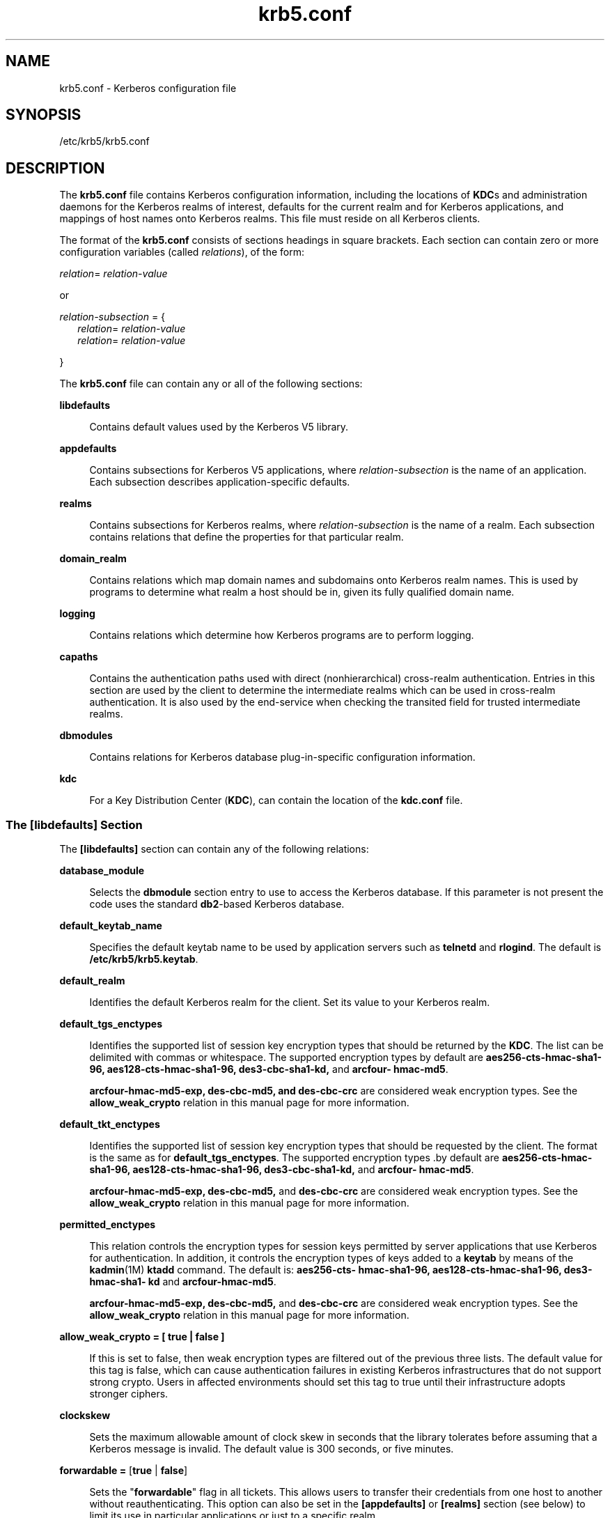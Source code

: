 '\" te
.\" Copyright (c) 2009, 2011, Oracle and/or its affiliates. All rights reserved.
.TH krb5.conf 4 "8 Jul 2011" "SunOS 5.11" "File Formats"
.SH NAME
krb5.conf \- Kerberos configuration file
.SH SYNOPSIS
.LP
.nf
/etc/krb5/krb5.conf
.fi

.SH DESCRIPTION
.sp
.LP
The \fBkrb5.conf\fR file contains Kerberos configuration information, including the locations of \fBKDC\fRs and administration daemons for the Kerberos realms of interest, defaults for the current realm and for Kerberos applications, and mappings of host names onto Kerberos realms. This file must reside on all Kerberos clients.
.sp
.LP
The format of the \fBkrb5.conf\fR consists of sections headings in square brackets. Each section can contain zero or more configuration variables (called \fIrelations\fR), of the form:
.sp
.LP
\fIrelation\fR= \fIrelation-value\fR 
.sp
.LP
or
.sp
.LP
\fIrelation-subsection\fR = {
.br
.in +2
\fIrelation\fR= \fIrelation-value\fR 
.in -2
.br
.in +2
\fIrelation\fR= \fIrelation-value\fR 
.in -2
.sp
.LP
}
.sp
.LP
The \fBkrb5.conf\fR file can contain any or all of the following sections:
.sp
.ne 2
.mk
.na
\fB\fBlibdefaults\fR\fR
.ad
.sp .6
.RS 4n
Contains default values used by the Kerberos V5 library.
.RE

.sp
.ne 2
.mk
.na
\fB\fBappdefaults\fR\fR
.ad
.sp .6
.RS 4n
Contains subsections for Kerberos V5 applications, where \fIrelation-subsection\fR is the name of an application. Each subsection describes application-specific defaults.
.RE

.sp
.ne 2
.mk
.na
\fB\fBrealms\fR\fR
.ad
.sp .6
.RS 4n
Contains subsections for Kerberos realms, where \fIrelation-subsection\fR is the name of a realm. Each subsection contains relations that define the properties for that particular realm.
.RE

.sp
.ne 2
.mk
.na
\fB\fBdomain_realm\fR\fR
.ad
.sp .6
.RS 4n
Contains relations which map domain names and subdomains onto Kerberos realm names. This is used by programs to determine what realm a host should be in, given its fully qualified domain name.
.RE

.sp
.ne 2
.mk
.na
\fB\fBlogging\fR\fR
.ad
.sp .6
.RS 4n
Contains relations which determine how Kerberos programs are to perform logging.
.RE

.sp
.ne 2
.mk
.na
\fB\fBcapaths\fR\fR
.ad
.sp .6
.RS 4n
Contains the authentication paths used with direct (nonhierarchical) cross-realm authentication. Entries in this section are used by the client to determine the intermediate realms which can be used in cross-realm authentication. It is also used by the end-service when checking the transited field for trusted intermediate realms.
.RE

.sp
.ne 2
.mk
.na
\fB\fBdbmodules\fR\fR
.ad
.sp .6
.RS 4n
Contains relations for Kerberos database plug-in-specific configuration information.
.RE

.sp
.ne 2
.mk
.na
\fB\fBkdc\fR\fR
.ad
.sp .6
.RS 4n
For a Key Distribution Center (\fBKDC\fR), can contain the location of the \fBkdc.conf\fR file.
.RE

.SS "The \fB[libdefaults]\fR Section"
.sp
.LP
The \fB[libdefaults]\fR section can contain any of the following relations:
.sp
.ne 2
.mk
.na
\fB\fBdatabase_module\fR\fR
.ad
.sp .6
.RS 4n
Selects the \fBdbmodule\fR section entry to use to access the Kerberos database. If this parameter is not present the code uses the standard \fBdb2\fR-based Kerberos database.
.RE

.sp
.ne 2
.mk
.na
\fB\fBdefault_keytab_name\fR\fR
.ad
.sp .6
.RS 4n
Specifies the default keytab name to be used by application servers such as \fBtelnetd\fR and \fBrlogind\fR. The default is \fB/etc/krb5/krb5.keytab\fR.
.RE

.sp
.ne 2
.mk
.na
\fB\fBdefault_realm\fR\fR
.ad
.sp .6
.RS 4n
Identifies the default Kerberos realm for the client. Set its value to your Kerberos realm.
.RE

.sp
.ne 2
.mk
.na
\fB\fBdefault_tgs_enctypes\fR\fR
.ad
.sp .6
.RS 4n
Identifies the supported list of session key encryption types that should be returned by the \fBKDC\fR. The list can be delimited with commas or whitespace. The supported encryption types by default are \fBaes256-cts-hmac-sha1-96, aes128-cts-hmac-sha1-96, des3-cbc-sha1-kd, \fRand \fBarcfour- hmac-md5\fR.
.sp
\fBarcfour-hmac-md5-exp, des-cbc-md5, and des-cbc-crc\fR are considered weak encryption types.  See the \fBallow_weak_crypto\fR relation in this manual page for more information.
.RE

.sp
.ne 2
.mk
.na
\fB\fBdefault_tkt_enctypes\fR\fR
.ad
.sp .6
.RS 4n
Identifies the supported list of session key encryption types that should be requested by the client. The format is the same as for \fBdefault_tgs_enctypes\fR. The supported encryption types .by default are \fBaes256-cts-hmac-sha1-96, aes128-cts-hmac-sha1-96, des3-cbc-sha1-kd,\fR and\fB arcfour- hmac-md5\fR.
.sp
\fBarcfour-hmac-md5-exp, des-cbc-md5,\fR and \fBdes-cbc-crc\fR are considered weak encryption types. See the \fBallow_weak_crypto\fR relation in this manual page for more information.
.RE

.sp
.ne 2
.mk
.na
\fB\fBpermitted_enctypes\fR\fR
.ad
.sp .6
.RS 4n
  This relation controls the encryption types for  session keys  permitted by server applications that use Kerberos for authentication. In addition, it controls the encryption  types  of  keys  added to a \fBkeytab\fR by means of the \fBkadmin\fR(1M) \fBktadd\fR command. The  default  is: \fBaes256-cts- hmac-sha1-96,  aes128-cts-hmac-sha1-96,  des3-hmac-sha1- kd\fR and \fBarcfour-hmac-md5\fR. 
.sp
\fBarcfour-hmac-md5-exp, des-cbc-md5,\fR and \fBdes-cbc-crc\fR are considered weak encryption types. See the \fBallow_weak_crypto\fR relation in this manual page for more information.
.RE

.sp
.ne 2
.mk
.na
\fB\fBallow_weak_crypto = [ true | false ]\fR\fR
.ad
.sp .6
.RS 4n
 If this is set to false, then weak encryption types are filtered out of the previous three lists. The default value for this tag is false, which can cause authentication failures in existing Kerberos infrastructures that  do not support strong crypto. Users in affected environments should set this tag to true until their  infrastructure  adopts  stronger ciphers.
.RE

.sp
.ne 2
.mk
.na
\fB\fBclockskew\fR\fR
.ad
.sp .6
.RS 4n
Sets the maximum allowable amount of clock skew in seconds that the library tolerates before assuming that a Kerberos message is invalid. The default value is 300 seconds, or five minutes.
.RE

.sp
.ne 2
.mk
.na
\fB\fBforwardable =\fR [\fBtrue\fR | \fBfalse\fR]\fR
.ad
.sp .6
.RS 4n
Sets the "\fBforwardable\fR" flag in all tickets. This allows users to transfer their credentials from one host to another without reauthenticating. This option can also be set in the \fB[appdefaults]\fR or \fB[realms]\fR section (see below) to limit its use in particular applications or just to a specific realm.
.RE

.sp
.ne 2
.mk
.na
\fB\fBproxiable =\fR [\fBtrue\fR | \fBfalse\fR]\fR
.ad
.sp .6
.RS 4n
Sets the \fBproxiable\fR flag in all tickets. This allows users to create a proxy ticket that can be transferred to a kerberized service to allow that service to perform some function on behalf of the original user. This option can also be set in the \fB[appdefaults]\fR or \fB[realms]\fR section (see below) to limit its use in particular applications or just to a specific realm.
.RE

.sp
.ne 2
.mk
.na
\fB\fBrenew_lifetime =\fR\fIlifetime\fR\fR
.ad
.sp .6
.RS 4n
Requests renewable tickets, with a total lifetime of \fIlifetime\fR. The value for \fIlifetime\fR must be followed immediately by one of the following delimiters:
.sp
.ne 2
.mk
.na
\fB\fBs\fR\fR
.ad
.sp .6
.RS 4n
seconds
.RE

.sp
.ne 2
.mk
.na
\fB\fBm\fR\fR
.ad
.sp .6
.RS 4n
minutes
.RE

.sp
.ne 2
.mk
.na
\fB\fBh\fR\fR
.ad
.sp .6
.RS 4n
hours
.RE

.sp
.ne 2
.mk
.na
\fB\fBd\fR\fR
.ad
.sp .6
.RS 4n
days
.RE

Example:
.sp
.in +2
.nf
\fBrenew_lifetime = 90m\fR
.fi
.in -2
.sp

Do not mix units. A value of "\fB3h30m\fR" results in an error.
.RE

.sp
.ne 2
.mk
.na
\fB\fBdns_lookup_kdc\fR\fR
.ad
.sp .6
.RS 4n
Indicates whether DNS SRV records need to be used to locate the KDCs and the other servers for a realm, if they have not already been listed in the \fB[realms]\fR section. This option makes the machine vulnerable to a certain type of DoS attack if someone spoofs the DNS records and does a redirect to another server. This is, however, no worse than a DoS, since the bogus KDC is unable to decode anything sent (excepting the initial ticket request, which has no encrypted data). Also, anything the fake KDC sends out isl not trusted without verification (the local machine is unaware of the secret key to be used). If \fBdns_lookup_kdc\fR is not specified but \fBdns_fallback\fR is, then that value is used instead. In either case, values (if present) in the \fB[realms]\fR section override DNS. \fBdns_lookup_kdc\fR is enabled by default.
.RE

.sp
.ne 2
.mk
.na
\fB\fBdns_lookup_realm\fR\fR
.ad
.sp .6
.RS 4n
Indicates whether DNS TXT records need to be used to determine the Kerberos realm information and/or the host/domain name-to-realm mapping of a host, if this information is not already present in the \fBkrb5.conf\fR file. Enabling this option might make the host vulnerable to a redirection attack, wherein spoofed DNS replies persuade a client to authenticate to the wrong realm. In a realm with no cross-realm trusts, this a DoS attack. If \fBdns_lookup_realm\fR is not specified but \fBdns_fallback\fR is, then that value is used instead. In either case, values (if present) in the \fB[libdefaults]\fR and \fB[domain_realm]\fR sections override DNS.
.RE

.sp
.ne 2
.mk
.na
\fB\fBdns_fallback\fR\fR
.ad
.sp .6
.RS 4n
Generic flag controlling the use of DNS for retrieval of information about Kerberos servers and host/domain name-to-realm mapping. If both \fBdns_lookup_kdc\fR and \fBdns_lookup_realm\fR have been specified, this option has no effect.
.RE

.sp
.ne 2
.mk
.na
\fB\fBverify_ap_req_nofail [true | false]\fR\fR
.ad
.sp .6
.RS 4n
If \fBtrue\fR, the local keytab file (\fB/etc/krb5/krb5.keytab\fR) must contain an entry for the local \fBhost\fR principal, for example, \fBhost/foo.bar.com@FOO.COM\fR. This entry is needed to verify that the \fBTGT\fR requested was issued by the same \fBKDC\fR that issued the key for the host principal. If undefined, the behavior is as if this option were set to \fBtrue\fR. Setting this value to \fBfalse\fR leaves the system vulnerable to \fBDNS\fR spoofing attacks. This parameter can be in the \fB[realms]\fR section to set it on a per-realm basis, or it can be in the \fB[libdefaults]\fR section to make it a network-wide setting for all realms.
.RE

.sp
.ne 2
.mk
.na
\fB\fBticket_lifetime\fR\fR
.ad
.sp .6
.RS 4n
The value of this tag is the default lifetime for initial tickets. The default value for the tag is 1 day (\fB1d\fR).
.RE

.SS "The \fB[appdefaults]\fR Section"
.sp
.LP
This section contains subsections for Kerberos V5 applications, where \fIrelation-subsection\fR is the name of an application. Each subsection contains relations that define the default behaviors for that application.
.sp
.LP
The following relations can be found in the \fB[appdefaults]\fR section, though not all relations are recognized by all kerberized applications. Some are specific to particular applications.
.sp
.ne 2
.mk
.na
\fB\fBautologin =\fR [\fBtrue\fR | \fBfalse\fR]\fR
.ad
.sp .6
.RS 4n
Forces the application to attempt automatic login by presenting Kerberos credentials. This is valid for the following applications: \fBrlogin\fR, \fBrsh\fR, \fBrcp\fR, and \fBtelnet\fR.
.RE

.sp
.ne 2
.mk
.na
\fB\fBencrypt =\fR [\fBtrue\fR | \fBfalse\fR]\fR
.ad
.sp .6
.RS 4n
Forces applications to use encryption by default (after authentication) to protect the privacy of the sessions. This is valid for the following applications: \fBrlogin\fR, \fBrsh\fR, \fBrcp\fR, and \fBtelnet\fR.
.RE

.sp
.ne 2
.mk
.na
\fB\fBforward =\fR [\fBtrue\fR | \fBfalse\fR]\fR
.ad
.sp .6
.RS 4n
Forces applications to forward the user'ss credentials (after authentication) to the remote server. This is valid for the following applications: \fBrlogin\fR, \fBrsh\fR, \fBrcp\fR, and \fBtelnet\fR.
.RE

.sp
.ne 2
.mk
.na
\fB\fBforwardable =\fR [\fBtrue\fR | \fBfalse\fR]\fR
.ad
.sp .6
.RS 4n
See the description in the \fB[libdefaults]\fR section above. This is used by any application that creates a ticket granting ticket and also by applications that can forward tickets to a remote server.
.RE

.sp
.ne 2
.mk
.na
\fB\fBproxiable =\fR [\fBtrue\fR | \fBfalse\fR]\fR
.ad
.sp .6
.RS 4n
See the description in the \fB[libdefaults]\fR section above. This is used by any application that creates a ticket granting ticket.
.RE

.sp
.ne 2
.mk
.na
\fB\fBrenewable =\fR [\fBtrue\fR | \fBfalse\fR]\fR
.ad
.sp .6
.RS 4n
Creates a TGT that can be renewed (prior to the ticket expiration time). This is used by any application that creates a ticket granting ticket.
.RE

.sp
.ne 2
.mk
.na
\fB\fBno_addresses =\fR [\fBtrue\fR | \fBfalse\fR]\fR
.ad
.sp .6
.RS 4n
Creates tickets with no address bindings. This is to allow tickets to be used across a \fBNAT\fR boundary or when using multi-homed systems. This option is valid in the \fBkinit\fR \fB[appdefault]\fR section only.
.RE

.sp
.ne 2
.mk
.na
\fB\fBrcmd_protocol =\fR [ \fBrcmdv1\fR | \fBrcmdv2\fR ]\fR
.ad
.sp .6
.RS 4n
Specifies which Kerberized "\fBrcmd\fR" protocol to use when using the Kerberized \fBrlogin\fR(1), \fBrsh\fR(1), or \fBrcp\fR(1) programs. The default is to use \fBrcmdv2\fR by default, as this is the more secure and more recent update of the protocol. However, when talking to older \fBMIT\fR or \fBSEAM\fR-based "\fBrcmd\fR" servers, it can be necessary to force the new clients to use the older \fBrcmdv1\fR protocol. This option is valid only for the following applications: \fBrlogin\fR, \fBrcp\fR, and \fBrsh\fR.
.RE

.sp
.LP
The following application defaults can be set to \fBtrue\fR or \fBfalse\fR:
.sp
.in +2
.nf
kinit
   forwardable = true
   proxiable = true
   renewable = true
   no_addresses = true
.fi
.in -2
.sp

.sp
.LP
See \fBkinit\fR(1) for the valid time duration formats you can specify for \fIdelta_time\fR.
.sp
.LP
In the following example, \fBkinit\fR gets forwardable tickets by default and \fBtelnet\fR has three default behaviors specified:
.sp
.in +2
.nf
[appdefaults]
   kinit = {
      forwardable = true
   }

   telnet = {
      forward = true
      encrypt = true
      autologin = true
   }
.fi
.in -2
.sp

.sp
.LP
The application defaults specified here are overridden by those specified in the \fB[realms]\fR section.
.SS "The \fB[realms]\fR Section"
.sp
.LP
This section contains subsections for Kerberos realms, where \fIrelation-subsection\fR is the name of a realm. Each subsection contains relations that define the properties for that particular realm. The following relations can be specified in each \fB[realms]\fR subsection:
.sp
.ne 2
.mk
.na
\fB\fBadmin_server\fR\fR
.ad
.sp .6
.RS 4n
Identifies the host where the Kerberos administration daemon (\fBkadmind\fR) is running. Typically, this is the master \fBKDC\fR.
.RE

.sp
.ne 2
.mk
.na
\fB\fIapplication defaults\fR\fR
.ad
.sp .6
.RS 4n
Application defaults that are specific to a particular realm can be specified within a \fB[realms]\fR subsection. Realm-specific application defaults override the global defaults specified in the \fB[appdefaults]\fR section.
.RE

.sp
.ne 2
.mk
.na
\fB\fBauth_to_local_realm\fR\fR
.ad
.sp .6
.RS 4n
For use in the default realm, non-default realms can be equated with the default realm for authenticated name-to-local name mapping.
.RE

.sp
.ne 2
.mk
.na
\fB\fBauth_to_local_names\fR\fR
.ad
.sp .6
.RS 4n
This subsection allows you to set explicit mappings from principal names to local user names. The tag is the mapping name and the value is the corresponding local user name.
.RE

.sp
.ne 2
.mk
.na
\fB\fBauth_to_local\fR\fR
.ad
.sp .6
.RS 4n
This tag allows you to set a general rule for mapping principal names to local user names. It is used if there is not an explicit mapping for the principal name that is being translated. The possible values are:
.sp
.in +2
.nf
RULE:[<ncomps>:<format>](<regex>)s/<regex>/<text>/
.fi
.in -2

Each rule has three parts:
.sp
.ne 2
.mk
.na
\fBFirst part\(emFormulate the string on which to perform operations:\fR
.ad
.sp .6
.RS 4n
If not present then the string defaults to the fully flattened principal minus the realm name. Otherwise the syntax is as follows:
.sp
.in +2
.nf
"[" \fI<ncomps>\fR ":" \fI<format>\fR "]"
.fi
.in -2

Where:
.sp
\fI<ncomps>\fR is the number of expected components for this rule. If the particular principal does not have this number of components, then this rule does not apply.
.sp
\fI<format>\fR is a string of \fI<component>\fR or verbatim characters to be inserted.
.sp
\fI<component>\fR is of the form "\fB$\fR"\fI<number>\fR to select the \fI<number>\fRth component. \fI<number>\fR begins from 1.
.RE

.sp
.ne 2
.mk
.na
\fBSecond part\(emselect rule validity:\fR
.ad
.sp .6
.RS 4n
If not present, this rule can apply to all selections. Otherwise the syntax is as follows:
.sp
.in +2
.nf
"(" \fI<regex>\fR ")"
.fi
.in -2

Where:
.sp
\fI<regex>\fR is a selector regular expression. If this regular expression matches the whole pattern generated from the first part, then this rule still applies.
.RE

.sp
.ne 2
.mk
.na
\fBThird part\(emTransform rule:\fR
.ad
.sp .6
.RS 4n
If not present, then the selection string is passed verbatim and is matched. Otherwise, the syntax is as follows:
.sp
.in +2
.nf
\fI<rule>\fR ...
.fi
.in -2

Where:
.sp
\fI<rule>\fR is of the form:
.sp
.in +2
.nf
"s/" <regex> "/" <text> "/" ["g"]
.fi
.in -2

Regular expressions are defined in \fBregex\fR(5).
.sp
For example:
.sp
auth_to_local = RULE:[1:$1@$0](.*@.*ACME\.COM)s/@.*//
.sp
The preceding maps \fB\fIusername\fR@ACME.COM\fR and all sub-realms of \fBACME.COM\fR to \fIusername\fR.
.RE

.sp
.ne 2
.mk
.na
\fBDEFAULT\fR
.ad
.sp .6
.RS 4n
The principal name is used as the local name. If the principal has more than one component or is not in the default realm, this rule is not applicable and the conversion fails.
.RE

.RE

.sp
.ne 2
.mk
.na
\fB\fBdatabase_module\fR\fR
.ad
.sp .6
.RS 4n
Selects the \fBdbmodule\fR section entry to use to access the Kerberos database.
.RE

.sp
.ne 2
.mk
.na
\fB\fBextra_addresses\fR...\fR
.ad
.sp .6
.RS 4n
This allows a computer to use multiple local addresses, to allow Kerberos to work in a network that uses NATs. The addresses should be in a comma-separated list.
.RE

.sp
.ne 2
.mk
.na
\fB\fBkdc\fR\fR
.ad
.sp .6
.RS 4n
The name of a host running a \fBKDC\fR for that realm. An optional port number (separated from the hostname by a colon) can be included.
.RE

.sp
.ne 2
.mk
.na
\fB\fBkpasswd_server\fR\fR
.ad
.sp .6
.RS 4n
Identifies the host where the Kerberos password-changing server is running. Typically, this is the same as host indicated in the \fBadmin_server\fR. If this parameter is omitted, the host in \fBadmin_server\fR is used. You can also specify a port number if the server indicated by \fBkpasswd_server\fR runs on a port other than 464 (the default). The format of this parameter is: \fIhostname\fR[:\fIport\fR].
.RE

.sp
.ne 2
.mk
.na
\fB\fBkpasswd_protocol\fR\fR
.ad
.sp .6
.RS 4n
Identifies the protocol to be used when communicating with the server indicated by \fBkpasswd_server\fR. By default, this parameter is defined to be \fBRPCSEC_GSS\fR, which is the protocol used by Solaris-based administration servers. To be able to change a principal's password stored on non-Solaris Kerberos server, such as Microsoft Active Directory or \fBMIT\fR Kerberos, this value should be \fBSET_CHANGE\fR. This indicates that a non-RPC- based protocol is used to communicate the password change request to the server in the \fBkpasswd_server\fR entry.
.RE

.sp
.ne 2
.mk
.na
\fB\fBudp_preference_limit\fR\fR
.ad
.sp .6
.RS 4n
When sending a message to the KDC, the library tries using TCP before UDP if the size of the message is above \fBudp_preference_limit\fR. If the message is smaller than \fBudp_preference_limit\fR, then UDP is tried before TCP. Regardless of the size, both protocols are tried if the first attempt fails.
.RE

.sp
.ne 2
.mk
.na
\fB\fBverify_ap_req_nofail\fR [\fBtrue\fR | \fBfalse\fR]\fR
.ad
.sp .6
.RS 4n
If \fBtrue\fR, the local keytab file (\fB/etc/krb5/krb5.keytab\fR) must contain an entry for the local \fBhost\fR principal, for example, \fBhost/foo.bar.com@FOO.COM\fR. This entry is needed to verify that the \fBTGT\fR requested was issued by the same \fBKDC\fR that issued the key for the host principal. If undefined, the behavior is as if this option were set to \fBtrue\fR. Setting this value to \fBfalse\fR leaves the system vulnerable to \fBDNS\fR spoofing attacks. This parameter might be in the \fB[realms]\fR section to set it on a per-realm basis, or it might be in the \fB[libdefaults]\fR section to make it a network-wide setting for all realms.
.RE

.sp
.LP
The parameters "\fBforwardable\fR", "\fBproxiable\fR", and "\fBrenew_lifetime\fR" as described in the \fB[libdefaults]\fR section (see above) are also valid in the \fB[realms]\fR section.
.sp
.LP
Notice that \fBkpasswd_server\fR and \fBkpasswd_protocol\fR are realm-specific parameters. Most often, you need to specify them only when using a non-Solaris-based Kerberos server. Otherwise, the change request is sent over \fBRPCSEC_GSS\fR to the Solaris Kerberos administration server.
.SS "The \fB[domain_realm]\fR Section"
.sp
.LP
This section provides a translation from a domain name or hostname to a Kerberos realm name. The \fIrelation\fR can be a host name, or a domain name, where domain names are indicated by a period (`\fB\&.\fR') prefix. \fIrelation-value\fR is the Kerberos realm name for that particular host or domain. Host names and domain names should be in lower case.
.sp
.LP
If no translation entry applies, the host's realm is considered to be the hostname's domain portion converted to upper case. For example, the following \fB[domain_realm]\fR section maps \fBcrash.mit.edu\fR into the \fBTEST.ATHENA.MIT.EDU\fR realm:
.sp
.in +2
.nf
[domain_realm]
   .mit.edu = ATHENA.MIT.EDU
   mit.edu = ATHENA.MIT.EDU
   crash.mit.edu = TEST.ATHENA.MIT.EDU
   .fubar.org = FUBAR.ORG
   fubar.org = FUBAR.ORG
.fi
.in -2
.sp

.sp
.LP
All other hosts in the \fBmit.edu\fR domain maps by default to the \fBATHENA.MIT.EDU\fR realm, and all hosts in the \fBfubar.org\fR domain maps by default into the \fBFUBAR.ORG\fR realm. The entries for the hosts \fBmit.edu\fR and \fBfubar.org\fR. Without these entries, these hosts would be mapped into the Kerberos realms \fBEDU\fR and \fBORG\fR, respectively.
.SS "The \fB[logging]\fR Section"
.sp
.LP
This section indicates how Kerberos programs are to perform logging. There are two types of relations for this section: relations to specify how to log and a relation to specify how to rotate \fBkdc\fR log files.
.sp
.LP
The following relations can be defined to specify how to log. The same relation can be repeated if you want to assign it multiple logging methods.
.sp
.ne 2
.mk
.na
\fB\fBadmin_server\fR\fR
.ad
.sp .6
.RS 4n
Specifies how to log the Kerberos administration daemon (\fBkadmind\fR). The default is \fBFILE:/var/krb5/kadmin.log.\fR
.RE

.sp
.ne 2
.mk
.na
\fB\fBdefault\fR\fR
.ad
.sp .6
.RS 4n
Specifies how to perform logging in the absence of explicit specifications otherwise.
.RE

.sp
.ne 2
.mk
.na
\fB\fBkdc\fR\fR
.ad
.sp .6
.RS 4n
Specifies how the \fBKDC\fR is to perform its logging. The default is \fBFILE:/var/krb5/kdc.log\fR.
.RE

.sp
.LP
The \fBadmin_server\fR, \fBdefault\fR, and \fBkdc\fR relations can have the following values:
.sp
.ne 2
.mk
.na
\fB\fBFILE:\fR\fIfilename\fR\fR
.ad
.br
.na
\fB\fBFILE=\fR\fIfilename\fR\fR
.ad
.sp .6
.RS 4n
This value causes the entity's logging messages to go to the specified file. If the `=' form is used, the file is overwritten. If the `:' form is used, the file is appended to.
.RE

.sp
.ne 2
.mk
.na
\fB\fBSTDERR\fR\fR
.ad
.sp .6
.RS 4n
This value causes the entity's logging messages to go to its standard error stream. 
.RE

.sp
.ne 2
.mk
.na
\fB\fBCONSOLE\fR\fR
.ad
.sp .6
.RS 4n
This value causes the entity's logging messages to go to the console, if the system supports it.
.RE

.sp
.ne 2
.mk
.na
\fB\fBDEVICE=\fR\fIdevicename\fR\fR
.ad
.sp .6
.RS 4n
This causes the entity's logging messages to go to the specified device.
.RE

.sp
.ne 2
.mk
.na
\fB\fBSYSLOG[:\fR\fIseverity\fR\fB[:\fR\fIfacility\fR\fB]]\fR\fR
.ad
.sp .6
.RS 4n
This causes the entity's logging messages to go to the system log.
.RE

.sp
.LP
The \fIseverity\fR argument specifies the default severity of system log messages. This can be any of the following severities supported by the \fBsyslog\fR(3C) call, minus the \fBLOG_\fR prefix: \fBLOG_EMERG\fR, \fBLOG_ALERT\fR, \fBLOG_CRIT\fR, \fBLOG_ERR\fR, \fBLOG_WARNING\fR, \fBLOG_NOTICE\fR, \fBLOG_INFO\fR, and \fBLOG_DEBUG\fR. For example, a value of \fBCRIT\fR would specify \fBLOG_CRIT\fR severity.
.sp
.LP
The \fIfacility\fR argument specifies the facility under which the messages are logged. This can be any of the following facilities supported by the \fBsyslog\fR(3C) call minus the \fBLOG_\fR prefix: \fBLOG_KERN\fR, \fBLOG_USER\fR, \fBLOG_MAIL\fR, \fBLOG_DAEMON\fR, \fBLOG_AUTH\fR, \fBLOG_LPR\fR, \fBLOG_NEWS\fR, \fBLOG_UUCP\fR, \fBLOG_CRON\fR, and \fBLOG_LOCAL0\fR through \fBLOG_LOCAL7\fR. 
.sp
.LP
If no severity is specified, the default is \fBERR\fR. If no facility is specified, the default is \fBAUTH\fR. 
.sp
.LP
The following relation can be defined to specify how to rotate \fBkadmin\fR and \fBkdc\fR log files if the \fBFILE:\fR value is being used to log: 
.sp
.ne 2
.mk
.na
\fB\fBadmin_server_rotate\fR\fR
.ad
.br
.na
\fB\fBkdc_rotate\fR\fR
.ad
.sp .6
.RS 4n
A relation subsection that enables \fBkadmin\fR (\fBadmin_server_rotate\fR) and/or \fBkdc\fR (\fBkdc_rotate\fR) logging to be rotated to multiple files based on a time interval. This can be used to avoid logging to one file, which might grow too large and bring the \fBKDC\fR to a halt.
.RE

.sp
.LP
The time interval for the rotation is specified by the \fBperiod\fR relation. The number of log files to be rotated is specified by the \fBversions\fR relation. Both the \fBperiod\fR and \fBversions\fR (described below) should be included in this subsection. And, this subsection applies only if the \fBkdc\fR relation has a \fBFILE:\fR value.
.sp
.LP
The following relations can be specified for the \fBkdc_rotate\fR relation subsection:
.sp
.ne 2
.mk
.na
\fB\fB\fR\fBperiod=\fIdelta_time\fR\fR\fR
.ad
.sp .6
.RS 4n
Specifies the time interval before a new log file is created. See the \fBTime\fR\fBFormats\fR section in \fBkinit\fR(1) for the valid time duration formats you can specify for \fIdelta_time\fR. If \fBperiod\fR is not specified or set to \fBnever\fR, no rotation occurs.
.RE

.sp
.LP
Specifying a time interval does not mean that the log files are rotated at the time interval based on real time. This is because the time interval is checked at each attempt to write a record to the log, or when logging is actually occurring. Therefore, rotation occurs only when logging has actually occurred for the specified time interval.
.sp
.ne 2
.mk
.na
\fB\fBversions=\fR\fInumber\fR\fR
.ad
.sp .6
.RS 4n
Specifies how many previous versions are saved before the rotation begins. A number is appended to the log file, starting with 0 and ending with (\fInumber\fR - 1). For example, if \fBversions\fR is set to \fB2\fR, up to three logging files are created (\fIfilename\fR, \fIfilename\fR.0, and \fIfilename\fR.1) before the first one is overwritten to begin the rotation.
.RE

.sp
.LP
Notice that if \fBversions\fR is not specified or set to \fB0\fR, only one log file is created, but it is overwritten whenever the time interval is met. 
.sp
.LP
In the following example, the logging messages from the Kerberos administration daemon goes to the console. The logging messages from the \fBKDC\fR is appended to the \fB/var/krb5/kdc.log\fR, which is rotated between twenty-one log files with a specified time interval of a day.
.sp
.in +2
.nf
[logging]
   admin_server = CONSOLE
   kdc = FILE:/export/logging/kadmin.log
   kdc_rotate = {
      period = 1d
      versions = 20
   }
.fi
.in -2
.sp

.SS "The \fB[capaths]\fR Section"
.sp
.LP
In order to perform direct (non-hierarchical) cross-realm authentication, a database is needed to construct the authentication paths between the realms. This section defines that database.
.sp
.LP
A client uses this section to find the authentication path between its realm and the realm of the server. The server uses this section to verify the authentication path used by the client, by checking the transited field of the received ticket.
.sp
.LP
There is a subsection for each participating realm, and each subsection has relations named for each of the realms. The \fIrelation-value\fR is an intermediate realm which can participate in the cross-realm authentication. The relations can be repeated if there is more than one intermediate realm. A value of '.' means that the two realms share keys directly, and no intermediate realms should be allowed to participate.
.sp
.LP
There are n**2 possible entries in this table, but only those entries which is needed on the client or the server need to be present. The client needs a subsection named for its local realm, with relations named for all the realms of servers it needs to authenticate with. A server needs a subsection named for each realm of the clients it serves.
.sp
.LP
For example, \fBANL.GOV\fR, \fBPNL.GOV\fR, and \fBNERSC.GOV\fR all wish to use the \fBES.NET\fR realm as an intermediate realm. \fBANL\fR has a sub realm of \fBTEST.ANL.GOV\fR, which authenticates with \fBNERSC.GOV\fR but not \fBPNL.GOV\fR. The \fB[capath]\fR section for \fBANL.GOV\fR systems would look like this:
.sp
.in +2
.nf
[capaths]
   ANL.GOV = { 
       TEST.ANL.GOV = .
       PNL.GOV = ES.NET
       NERSC.GOV = ES.NET
       ES.NET = .
   }

   TEST.ANL.GOV = { 
       ANL.GOV = .
   }

   PNL.GOV = { 
       ANL.GOV = ES.NET
   }

   NERSC.GOV = { 
      ANL.GOV = ES.NET
   }

   ES.NET = { 
      ANL.GOV = .
   }
.fi
.in -2
.sp

.sp
.LP
The \fB[capath]\fR section of the configuration file used on \fBNERSC.GOV\fR systems would look like this:
.sp
.in +2
.nf
[capaths]
   NERSC.GOV = {
      ANL.GOV = ES.NET
      TEST.ANL.GOV = ES.NET
      TEST.ANL.GOV = ANL.GOV
      PNL.GOV = ES.NET
      ES.NET = .
   }

   ANL.GOV = { 
      NERSC.GOV = ES.NET
   }

   PNL.GOV = { 
      NERSC.GOV = ES.NET
   }

   ES.NET = { 
      NERSC.GOV = .
   }

   TEST.ANL.GOV = { 
      NERSC.GOV = ANL.GOV
      NERSC.GOV = ES.NET
   }
.fi
.in -2
.sp

.sp
.LP
In the above examples, the ordering is not important, except when the same relation is used more than once. The client uses this to determine the path. (It is not important to the server, since the transited field is not sorted.)
.SS "PKINIT-specific Options"
.sp
.LP
The following are \fBpkinit-specific\fR options. These values can be specified in \fB[libdefaults]\fR as global defaults, or within a realm-specific subsection of \fB[libdefaults]\fR, or can be specified as realm-specific values in the \fB[realms]\fR section. A realm-specific value overrides, does not add to, a generic \fB[libdefaults]\fR specification. 
.sp
.LP
The search order is:
.RS +4
.TP
1.
realm-specific subsection of \fB[libdefaults]\fR
.sp
.in +2
.nf
          [libdefaults]
              EXAMPLE.COM = {
                  pkinit_anchors = FILE:/usr/local/example.com.crt
.fi
.in -2

.RE
.RS +4
.TP
2.
realm-specific value in the \fB[realms]\fR section
.sp
.in +2
.nf
          [realms]
              OTHERREALM.ORG = {
                  pkinit_anchors = FILE:/usr/local/otherrealm.org.crt
.fi
.in -2

.RE
.RS +4
.TP
3.
generic value in the \fB[libdefaults]\fR section
.sp
.in +2
.nf
          [libdefaults]
              pkinit_anchors = DIR:/usr/local/generic_trusted_cas/
.fi
.in -2

.RE
.sp
.LP
The syntax for specifying Public Key identity, trust, and revocation information for \fBpkinit\fR is as follows:
.sp
.ne 2
.mk
.na
\fB\fBpkinit_identities\fR \fB=\fR \fIURI\fR\fR
.ad
.sp .6
.RS 4n
Specifies the location(s) to be used to find the user's X.509 identity information. This option can be specified multiple times. Each value is attempted in order until identity information is found and authentication is attempted. These values are not used if the user specifies \fBX509_user_identity\fR on the command line.
.sp
Valid \fIURI\fR types are \fBFILE\fR, \fBDIR\fR, \fBPKCS11\fR, \fBPKCS12\fR, and \fBENV\fR. See the \fBPKINIT URI Types\fR section for more details.
.RE

.sp
.ne 2
.mk
.na
\fB\fBpkinit_anchors\fR \fB=\fR \fIURI\fR\fR
.ad
.sp .6
.RS 4n
Specifies the location of trusted anchor (root) certificates which the client trusts to sign KDC certificates. This option can be specified multiple times. These values from the \fBconfig\fR file are not used if the user specifies \fBX509_anchors\fR on the command line. 
.sp
Valid \fIURI\fR types are \fBFILE\fR and \fBDIR\fR. See the \fBPKINIT URI Types\fR section for more details.
.RE

.sp
.ne 2
.mk
.na
\fB\fBpkinit_pool\fR \fB=\fR \fIURI\fR\fR
.ad
.sp .6
.RS 4n
Specifies the location of intermediate certificates which can be used by the client to complete the trust chain between a KDC certificate and a trusted anchor. This option can be specified multiple times.
.sp
Valid \fIURI\fR types are \fBFILE\fR and \fBDIR\fR. See the \fBPKINIT URI Types\fR section for more details.
.RE

.sp
.ne 2
.mk
.na
\fB\fBpkinit_revoke\fR \fB=\fR \fIURI\fR\fR
.ad
.sp .6
.RS 4n
Specifies the location of Certificate Revocation List (CRL) information to be used by the client when verifying the validity of the KDC certificate presented. This option can be specified multiple times. 
.sp
The only valid \fIURI\fR type is \fBDIR\fR. See the \fBPKINIT URI Types\fR section for more details.
.RE

.sp
.ne 2
.mk
.na
\fB\fBpkinit_require_crl_checking\fR \fB=\fR \fIvalue\fR\fR
.ad
.sp .6
.RS 4n
The default certificate verification process always checks the available revocation information to see if a certificate has been revoked. If a match is found for the certificate in a CRL, verification fails. If the certificate being verified is not listed in a CRL, or there is no CRL present for its issuing CA, and \fBpkinit_require_crl_checking\fR is \fBfalse\fR, then verification succeeds. However, if \fBpkinit_require_crl_checking\fR is \fBtrue\fR and there is no CRL information available for the issuing CA, then verification fails. \fBpkinit_require_crl_checking\fR should be set to \fBtrue\fR if the policy is such that up-to-date CRLs must be present for every CA. 
.RE

.sp
.ne 2
.mk
.na
\fB\fBpkinit_dh_min_bits\fR \fB=\fR \fIvalue\fR\fR
.ad
.sp .6
.RS 4n
Specifies the size of the Diffie-Hellman key the client attempts to use. The acceptable values are currently 1024, 2048, and 4096. The default is 2048.
.RE

.sp
.ne 2
.mk
.na
\fB\fBpkinit_win2k\fR \fB=\fR \fIvalue\fR\fR
.ad
.sp .6
.RS 4n
This flag specifies whether the target realm is assumed to support only the old, pre-RFC version of the protocol. The default is \fBfalse\fR.
.RE

.sp
.ne 2
.mk
.na
\fB\fBpkinit_win2k_require_binding\fR \fB=\fR \fIvalue\fR\fR
.ad
.sp .6
.RS 4n
If this flag is set to \fBtrue\fR, it expects that the target KDC is patched to return a reply with a checksum rather than a nonce. The default is \fBfalse\fR.
.RE

.sp
.ne 2
.mk
.na
\fB\fBpkinit_eku_checking\fR \fB=\fR \fIvalue\fR\fR
.ad
.sp .6
.RS 4n
This option specifies what Extended Key Usage value the KDC certificate presented to the client must contain. If the KDC certificate has the \fBpkinit SubjectAlternativeName\fR encoded as the Kerberos TGS name, EKU checking is not necessary since the issuing CA has certified this as a KDC certificate. The values recognized in the \fBkrb5.conf\fR file are:
.sp
.ne 2
.mk
.na
\fB\fBkpKDC\fR\fR
.ad
.RS 16n
.rt  
This is the default value and specifies that the KDC must have the \fBid-pkinit-KPKdc EKU\fR as defined in RFC4556.
.RE

.sp
.ne 2
.mk
.na
\fB\fBkpServerAuth\fR\fR
.ad
.RS 16n
.rt  
If \fBkpServerAuth\fR is specified, a KDC certificate with the \fBid-kp-serverAuth EKU\fR as used by Microsoft is accepted.
.RE

.sp
.ne 2
.mk
.na
\fB\fBnone\fR\fR
.ad
.RS 16n
.rt  
If \fBnone\fR is specified, then the KDC certificate is not checked to verify it has an acceptable EKU. The use of this option is not recommended.
.RE

.RE

.sp
.ne 2
.mk
.na
\fB\fBpkinit_kdc_hostname\fR \fB=\fR \fIvalue\fR\fR
.ad
.sp .6
.RS 4n
The presense of this option indicates that the client is willing to accept a KDC certificate with a \fBdNSName\fR SAN (Subject Alternative Name) rather than requiring the \fBid-pkinit-san\fR as defined in RFC4556. This option can be specified multiple times. Its value should contain the acceptable hostname for the KDC (as contained in its certificate).
.RE

.sp
.ne 2
.mk
.na
\fB\fBpkinit_cert_match\fR \fB=\fR \fIrule\fR\fR
.ad
.sp .6
.RS 4n
Specifies matching rules that the client certificate must match before it is used to attempt \fBpkinit\fR authentication. If a user has multiple certificates available (on a smart card, or by way of another media), there must be exactly one certificate chosen before attempting \fBpkinit\fR authentication. This option can be specified multiple times. All the available certificates are checked against each rule in order until there is a match of exactly one certificate.
.sp
The Subject and Issuer comparison strings are the RFC2253 string representations from the certificate Subject DN and Issuer DN values.
.sp
The syntax of the matching rules is:
.sp
.in +2
.nf
[relation-operator]component-rule `...'
.fi
.in -2

where
.sp
.ne 2
.mk
.na
\fB\fIrelation-operator\fR\fR
.ad
.RS 21n
.rt  
Specify \fIrelation-operator\fR as \fB&&\fR, meaning all component rules must match, or \fB||\fR, meaning only one component rule must match. If \fIrelation-operator\fR is not specified, the default is \fB&&\fR\&.
.RE

.sp
.ne 2
.mk
.na
\fB\fIcomponent-rule\fR\fR
.ad
.RS 21n
.rt  
There is no punctuation or white space between component rules.Specify \fIcomponent-rule\fR as one of the following: 
.sp
.in +2
.nf
`<SUBJECT>'regular-expression

`<ISSUER>'regular-expression

`<SAN>'regular-expression

`<EKU>'extended-key-usage-list
               where extended-key-usage-list is a comma-separated list
               of required Extended Key Usage values.  All values in
               the list must be present in the certificate.
                    `pkinit'
                    `msScLogin'
                    `clientAuth'
                    `emailProtection'
`<KU>'key-usage-list
               where key-usage-list is a comma-separated list of
               required Key Usage values.  All values in the list must
               be present in the certificate.
                    `digitalSignature'
.fi
.in -2

.RE

Examples:
.sp
.in +2
.nf
pkinit_cert_match = ||<SUBJECT>.*DoE.*<SAN>.*@EXAMPLE.COM
pkinit_cert_match = &&<EKU>msScLogin,clientAuth<ISSUER>.*DoE.*
pkinit_cert_match = <EKU>msScLogin,clientAuth<KU>digitalSignature
.fi
.in -2

.RE

.SS "PKINIT URI Types"
.sp
.ne 2
.mk
.na
\fB\fBFILE:\fR\fIfile-name[,key-file-name]\fR\fR
.ad
.sp .6
.RS 4n
This option has context-specific behavior.
.sp
.ne 2
.mk
.na
\fB\fBpkinit_identities\fR\fR
.ad
.RS 21n
.rt  
\fIfile-name\fR specifies the name of a PEM-format file containing the user's certificate. If \fIkey-file-name\fR is not specified, the user's private key is expected to be in \fIfile-name\fR as well. Otherwise, \fIkey-file-name\fR is the name of the file containing the private key.
.RE

.sp
.ne 2
.mk
.na
\fB\fBpkinit_anchors\fR\fR
.ad
.br
.na
\fB\fBpkinit_pool\fR\fR
.ad
.RS 21n
.rt  
\fIfile-name\fR is assumed to be the name of an \fBOpenSSL-style ca-bundle\fR file. The \fBca-bundle\fR file should be base-64 encoded. 
.RE

.RE

.sp
.ne 2
.mk
.na
\fB\fBDIR:\fR\fIdirectory-name\fR\fR
.ad
.sp .6
.RS 4n
This option has context-specific behavior.
.sp
.ne 2
.mk
.na
\fB\fBpkinit_identities\fR\fR
.ad
.RS 21n
.rt  
\fIdirectory-name\fR specifies a directory with files named \fB*.crt\fR and \fB*.key\fR, where the first part of the file name is the same for matching pairs of certificate and private key files. When a file with a name ending with \&.\fBcrt\fR is found, a matching file ending with \fB\&.key\fR is assumed to contain the private key. If no such file is found, then the certificate in the \fB\&.crt\fR is not used.
.RE

.sp
.ne 2
.mk
.na
\fB\fBpkintit_anchors\fR\fR
.ad
.br
.na
\fB\fBpkinit_pool\fR\fR
.ad
.RS 21n
.rt  
\fIdirectory-name\fR is assumed to be an OpenSSL-style hashed CA directory where each CA cert is stored in a file named \fBhash-of-ca-cert\fR.\fI#\fR. This infrastructure is encouraged, but all files in the directory is examined and if they contain certificates (in PEM format), they are used.
.RE

.RE

.sp
.ne 2
.mk
.na
\fB\fBPKCS12:\fR\fIpkcs12-file-name\fR\fR
.ad
.sp .6
.RS 4n
\fIpkcs12-file-name\fR is the name of a \fBPKCS #12\fR format file, containing the user's certificate and private key. 
.RE

.sp
.ne 2
.mk
.na
\fB\fBPKCS11:[slotid=\fR\fIslot-id\fR\fB][:token=\fR\fItoken-label\fR\fB][:certid=\fR\fIcert-id\fR\fB][:certlabel=\fR\fIcert-label\fR\fB]\fR\fR
.ad
.sp .6
.RS 4n
All keyword/values are optional. PKCS11 modules (for example, \fBopensc-pkcs11.so\fR) must be installed as a \fBcrypto\fR provider under \fBlibpkcs11\fR(3LIB). \fBslotid=\fR and/or \fBtoken=\fR can be specified to force the use of a particular smart card reader or token if there is more than one available. \fBcertid=\fR and/or \fBcertlabel=\fR can be specified to force the selection of a particular certificate on the device. See the \fBpkinit_cert_match\fR configuration option for more ways to select a particular certificate to use for \fBpkinit\fR. 
.RE

.sp
.ne 2
.mk
.na
\fB\fBENV:\fR\fIenvironment-variable-name\fR\fR
.ad
.sp .6
.RS 4n
\fIenvironment-variable-name\fR specifies the name of an environment variable which has been set to a value conforming to one of the previous values. For example, \fBENV:X509_PROXY\fR, where environment variable \fBX509_PROXY\fR has been set to \fBFILE:/tmp/my_proxy.pem\fR.
.RE

.SS "The \fB[dbmodules]\fR Section"
.sp
.LP
This section consists of relations that provide configuration information for plug-in modules. In particular, the relations describe the configuration for LDAP KDB plug-in. Use of the \fBdb2\fR KDB plug-in is the default behavior and that this section does not need to be filled out in that case.
.sp
.ne 2
.mk
.na
\fB\fBdb_library\fR\fR
.ad
.sp .6
.RS 4n
Name of the plug-in library. To use the LDAP KDB plug-in the name must be \fBkdb_ldap\fR. The default value is \fBdb2\fR.
.RE

.sp
.ne 2
.mk
.na
\fB\fBdb_module_dir\fR\fR
.ad
.sp .6
.RS 4n
Path to the plug-in libraries. The default is \fB/usr/lib/krb5\fR.
.RE

.sp
.ne 2
.mk
.na
\fB\fBldap_cert_path\fR\fR
.ad
.sp .6
.RS 4n
Path to the Network Security Services (NSS) trusted database for an SSL connection. This is a required parameter when using the LDAP KDB plug-in.
.RE

.sp
.ne 2
.mk
.na
\fB\fBldap_conns_per_server\fR\fR
.ad
.sp .6
.RS 4n
Number of connections per LDAP instance. The default is \fB5\fR.
.RE

.sp
.ne 2
.mk
.na
\fB\fBldap_kadmind_dn\fR\fR
.ad
.sp .6
.RS 4n
Bind DN for \fBkadmind\fR. This specifies the DN that the \fBkadmind\fR service uses when binding to the LDAP Directory Server. The password for this bind DN should be in the \fBldap_service_password_file\fR.
.RE

.sp
.ne 2
.mk
.na
\fB\fBldap_kdc_dn\fR\fR
.ad
.sp .6
.RS 4n
Bind DN for a Key Distribution Center (KDC). This specifies the DN that the \fBkrb5kdc\fR service use when binding to the LDAP Directory Server. The password for this bind DN should be in the \fBldap_service_password_file\fR.
.RE

.sp
.ne 2
.mk
.na
\fB\fBldap_servers\fR\fR
.ad
.sp .6
.RS 4n
List of LDAP directory servers in URI format. Use of either of the following is acceptable.
.sp
.in +2
.nf
ldap://\fI<ds hostname>\fR:\fI<SSL port>\fR
ldap://\fI<ds hostname>\fR
.fi
.in -2
.sp

Each server URI should be separated by whitespace.
.RE

.sp
.ne 2
.mk
.na
\fB\fBldap_service_password_file\fR\fR
.ad
.sp .6
.RS 4n
File containing stashed passwords used by the KDC when binding to the LDAP Directory Server. The default is \fB/var/krb5/service_passwd\fR. This file is created using \fBkdb5_ldap_util\fR(1M).
.RE

.sp
.ne 2
.mk
.na
\fB\fBldap_ssl_port\fR\fR
.ad
.sp .6
.RS 4n
Port number for SSL connection with directory server. The default is \fB389\fR.
.RE

.SH EXAMPLES
.LP
\fBExample 1 \fRSample File
.sp
.LP
The following is an example of a generic \fBkrb5.conf\fR file:

.sp
.in +2
.nf
[libdefaults]
   default_realm = ATHENA.MIT.EDU
   default_tkt_enctypes = aes256-cts-hmac-sha1-96
   default_tgs_enctypes = aes256-cts-hmac-sha1-96
 
[realms]
   ATHENA.MIT.EDU = { 
      kdc = kerberos.mit.edu
      kdc = kerberos-1.mit.edu
      kdc = kerberos-2.mit.edu
      admin_server = kerberos.mit.edu
      auth_to_local_realm = KRBDEV.ATHENA.MIT.EDU
   }

   FUBAR.ORG = { 
      kdc = kerberos.fubar.org
      kdc = kerberos-1.fubar.org
      admin_server = kerberos.fubar.org
  }

[domain_realm]
   .mit.edu = ATHENA.MIT.EDU
   mit.edu = ATHENA.MIT.EDU
.fi
.in -2
.sp

.LP
\fBExample 2 \fRKDC Using the LDAP KDB plug-in, \fBrealms\fR and \fBdbmodules\fR Sections
.sp
.LP
The following is an example of the \fBrealms\fR and \fBdbmodules\fR sections of a Kerberos configuration file when the KDC is using the LDAP KDB plug-in.

.sp
.in +2
.nf
[realms]
    SUN.COM = {
        kdc = kc-umpk-01.athena.mit.edu
        kdc = kc-umpk-02.athena.mit.edu
        admin_server = kc-umpk-01.athena.mit.edu
        database_module = LDAP
    }

[dbmodules]
    LDAP = {
        db_library = kdb_ldap
        ldap_kerberos_container_dn = "cn=krbcontainer,dc=mit,dc=edu"
        ldap_kdc_dn = "cn=kdc service,ou=profile,dc=mit,dc=edu"
        ldap_kadmind_dn = "cn=kadmin service,ou=profile,dc=mit,dc=edu"
        ldap_cert_path = /var/ldap
        ldap_servers = ldaps://ds.mit.edu
    }
.fi
.in -2
.sp

.SH FILES
.sp
.ne 2
.mk
.na
\fB\fB/var/krb5/kdc.log\fR\fR
.ad
.sp .6
.RS 4n
\fBKDC\fR logging file
.RE

.SH ATTRIBUTES
.sp
.LP
See \fBattributes\fR(5) for descriptions of the following attributes:
.sp

.sp
.TS
tab() box;
cw(2.75i) |cw(2.75i) 
lw(2.75i) |lw(2.75i) 
.
ATTRIBUTE TYPEATTRIBUTE VALUE
_
Interface StabilitySee below.
.TE

.sp
.LP
All of the keywords are Committed, except for the \fBPKINIT\fR keywords, which are Volatile.
.SH SEE ALSO
.sp
.LP
\fBkinit\fR(1), \fBrcp\fR(1), \fBrlogin\fR(1), \fBrsh\fR(1), \fBtelnet\fR(1), \fBsyslog\fR(3C), \fBattributes\fR(5), \fBkerberos\fR(5), \fBregex\fR(5)
.SH NOTES
.sp
.LP
If the \fBkrb5.conf\fR file is not formatted properly, the \fBtelnet\fR command fails. However, the \fBdtlogin\fR and \fBlogin\fR commands still succeed, even if the \fBkrb5.conf\fR file is specified as required for the commands. If this occurs, the following error message is displayed:
.sp
.in +2
.nf
Error initializing krb5: Improper format of \fIitem\fR
.fi
.in -2
.sp

.sp
.LP
To bypass any other problems that might occur, you should fix the file as soon as possible.
